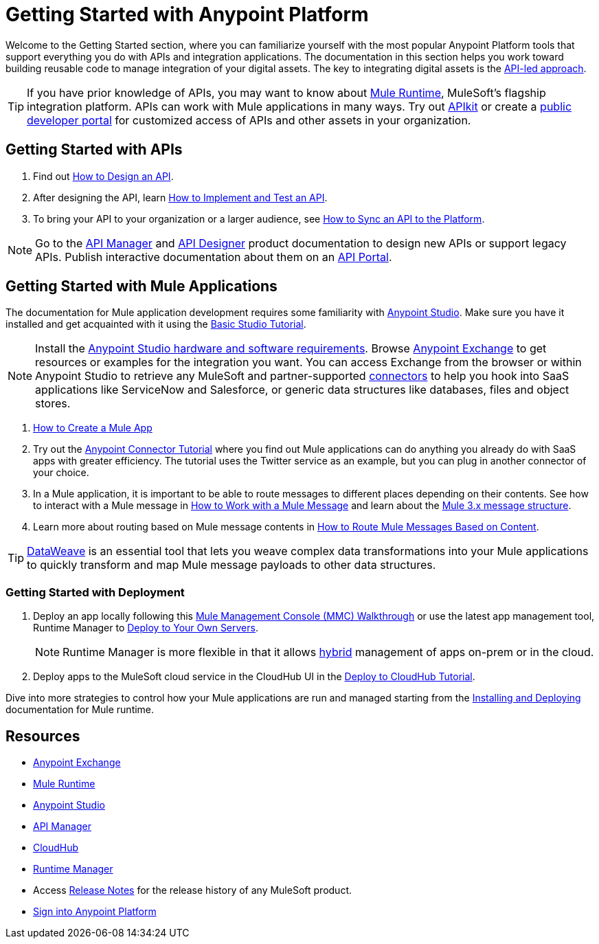 = Getting Started with Anypoint Platform
:keywords: getting started, how to, platform, mule, api

Welcome to the Getting Started section, where you can familiarize yourself with the most popular Anypoint Platform tools that support everything you do with APIs and integration applications. The documentation in this section helps you work toward building reusable code to manage integration of your digital assets. The key to integrating digital assets is the link:https://www.mulesoft.com/lp/whitepaper/api/api-led-connectivity[API-led approach].

[TIP]
If you have prior knowledge of APIs, you may want to know about link:/mule-user-guide/v/3.8/[Mule Runtime], MuleSoft's flagship integration platform. APIs can work with Mule applications in many ways. Try out link:/apikit/[APIkit] or create a  link:https://anypoint.mulesoft.com/apiplatform/anypoint-platform/#/portals[public developer portal] for customized access of APIs and other assets in your organization.

== Getting Started with APIs

. Find out link:/getting-started/design-an-api[How to Design an API].
. After designing the API, learn link:/getting-started/implement-and-test[How to Implement and Test an API].
. To bring your API to your organization or a larger audience, see link:/getting-started/sync-api-apisync[How to Sync an API to the Platform].

[NOTE]
Go to the link:/api-manager/[API Manager] and link:api-manager/designing-your-api[API Designer] product documentation to design new APIs or support legacy APIs. Publish interactive documentation about them on an link:/api-manager/tutorial-create-an-api-portal[API Portal].

== Getting Started with Mule Applications

The documentation for Mule application development requires some familiarity with link:/anypoint-studio/v/6/index[Anypoint Studio]. Make sure you have it installed and get acquainted with it using the link:/anypoint-studio/v/6/basic-studio-tutorial[Basic Studio Tutorial].

[NOTE]
Install the link:/anypoint-studio/v/6/setting-up-your-development-environment[Anypoint Studio hardware and software requirements]. Browse link:/getting-started/anypoint-exchange[Anypoint Exchange] to get resources or examples for the integration you want. You can access Exchange from the browser or within Anypoint Studio to retrieve any MuleSoft and partner-supported link:/mule-user-guide/v/3.8/anypoint-connectors[connectors] to help you hook into SaaS applications like ServiceNow and Salesforce, or generic data structures like databases, files and object stores.

. link:/getting-started/build-a-hello-world-application[How to Create a Mule App]
. Try out the link:/getting-started/anypoint-connector[Anypoint Connector Tutorial] where you find out Mule applications can do anything you already do with SaaS apps with greater efficiency. The tutorial uses the Twitter service as an example, but you can plug in another connector of your choice.
. In a Mule application, it is important to be able to route messages to different places depending on their contents. See how to interact with a Mule message in link:/getting-started/mule-message[How to Work with a Mule Message] and learn about the link:/mule-user-guide/v/3.8/mule-message-structure[Mule 3.x message structure].
. Learn more about routing based on Mule message contents in link:/getting-started/content-based-routing[How to Route Mule Messages Based on Content].

[TIP]
link:/mule-user-guide/v/3.8/dataweave[DataWeave] is an essential tool that lets you weave complex data transformations into your Mule applications to quickly transform and map Mule message payloads to other data structures.

=== Getting Started with Deployment

. Deploy an app locally following this link:/mule-management-console/v/3.8/mmc-walkthrough[Mule Management Console (MMC) Walkthrough] or use the latest app management tool, Runtime Manager to link:/runtime-manager/deploying-to-your-own-servers[Deploy to Your Own Servers].
+
[NOTE]
Runtime Manager is more flexible in that it allows link:/runtime-manager/managing-servers[hybrid] management of apps on-prem or in the cloud.
+
. Deploy apps to the MuleSoft cloud service in the CloudHub UI in the link:/getting-started/deploy-to-cloudhub[Deploy to CloudHub Tutorial].

Dive into more strategies to control how your Mule applications are run and managed starting from the link:/mule-user-guide/v/3.8/installing[Installing and Deploying] documentation for Mule runtime.

== Resources

* link:/getting-started/anypoint-exchange[Anypoint Exchange]
* link:/mule-user-guide/v/3.8/[Mule Runtime]
* link:/anypoint-studio/v/6/index[Anypoint Studio]
* link:/api-manager/[API Manager]
* link:/runtime-manager/cloudhub[CloudHub]
* link:/runtime-manager/[Runtime Manager]
* Access link:/release-notes/[Release Notes] for the release history of any MuleSoft product.
* link:https://anypoint.mulesoft.com/login/[Sign into Anypoint Platform]
